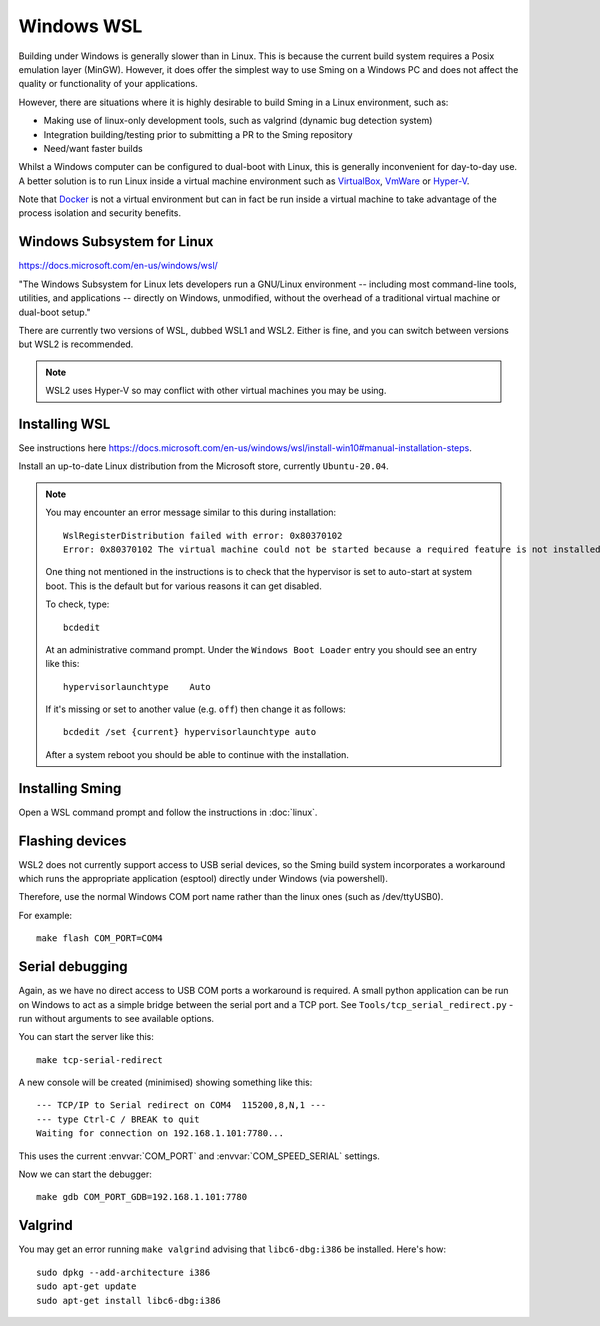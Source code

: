 Windows WSL
===========

.. highlight:: batch

Building under Windows is generally slower than in Linux.
This is because the current build system requires a Posix emulation layer (MinGW).
However, it does offer the simplest way to use Sming on a Windows PC and does not affect the quality
or functionality of your applications.

However, there are situations where it is highly desirable to build Sming in a Linux environment, such as:

-  Making use of linux-only development tools, such as valgrind (dynamic bug detection system)
-  Integration building/testing prior to submitting a PR to the Sming repository
-  Need/want faster builds

Whilst a Windows computer can be configured to dual-boot with Linux, this is generally inconvenient
for day-to-day use. A better solution is to run Linux inside a virtual machine environment such as
`VirtualBox <https://www.virtualbox.org/>`__,
`VmWare <https://www.vmware.com/>`__ or
`Hyper-V <https://docs.microsoft.com/en-us/virtualization/hyper-v-on-windows/about/>`__.

Note that `Docker <https://www.docker.com/resources/what-container>`__ is not a virtual
environment but can in fact be run inside a virtual machine to take advantage of the
process isolation and security benefits.


Windows Subsystem for Linux
---------------------------

https://docs.microsoft.com/en-us/windows/wsl/

"The Windows Subsystem for Linux lets developers run a GNU/Linux environment
-- including most command-line tools, utilities, and applications --
directly on Windows, unmodified, without the overhead of a traditional virtual machine or dual-boot setup."

There are currently two versions of WSL, dubbed WSL1 and WSL2.
Either is fine, and you can switch between versions but WSL2 is recommended. 

.. note::

   WSL2 uses Hyper-V so may conflict with other virtual machines you may be using.


Installing WSL
--------------

See instructions here https://docs.microsoft.com/en-us/windows/wsl/install-win10#manual-installation-steps.

Install an up-to-date Linux distribution from the Microsoft store, currently ``Ubuntu-20.04``.

.. note::

   You may encounter an error message similar to this during installation::

      WslRegisterDistribution failed with error: 0x80370102
      Error: 0x80370102 The virtual machine could not be started because a required feature is not installed.

   One thing not mentioned in the instructions is to check that the hypervisor is set to auto-start at system boot.
   This is the default but for various reasons it can get disabled.

   To check, type::
   
      bcdedit

   At an administrative command prompt. Under the ``Windows Boot Loader`` entry you should see an entry like this::

      hypervisorlaunchtype    Auto

   If it's missing or set to another value (e.g. ``off``) then change it as follows::

      bcdedit /set {current} hypervisorlaunchtype auto

   After a system reboot you should be able to continue with the installation.



Installing Sming
----------------

Open a WSL command prompt and follow the instructions in :doc:`linux`.


Flashing devices
----------------

WSL2 does not currently support access to USB serial devices, so the Sming build system incorporates a workaround
which runs the appropriate application (esptool) directly under Windows (via powershell).

Therefore, use the normal Windows COM port name rather than the linux ones (such as /dev/ttyUSB0).

For example::

   make flash COM_PORT=COM4


Serial debugging
----------------

Again, as we have no direct access to USB COM ports a workaround is required.
A small python application can be run on Windows to act as a simple bridge between the serial port and a TCP port.
See ``Tools/tcp_serial_redirect.py`` - run without arguments to see available options.

You can start the server like this::

   make tcp-serial-redirect

A new console will be created (minimised) showing something like this::

   --- TCP/IP to Serial redirect on COM4  115200,8,N,1 ---
   --- type Ctrl-C / BREAK to quit
   Waiting for connection on 192.168.1.101:7780...

This uses the current :envvar:`COM_PORT` and :envvar:`COM_SPEED_SERIAL` settings.

Now we can start the debugger::

   make gdb COM_PORT_GDB=192.168.1.101:7780


Valgrind
--------

You may get an error running ``make valgrind`` advising that ``libc6-dbg:i386`` be installed. Here's how::

   sudo dpkg --add-architecture i386
   sudo apt-get update
   sudo apt-get install libc6-dbg:i386

